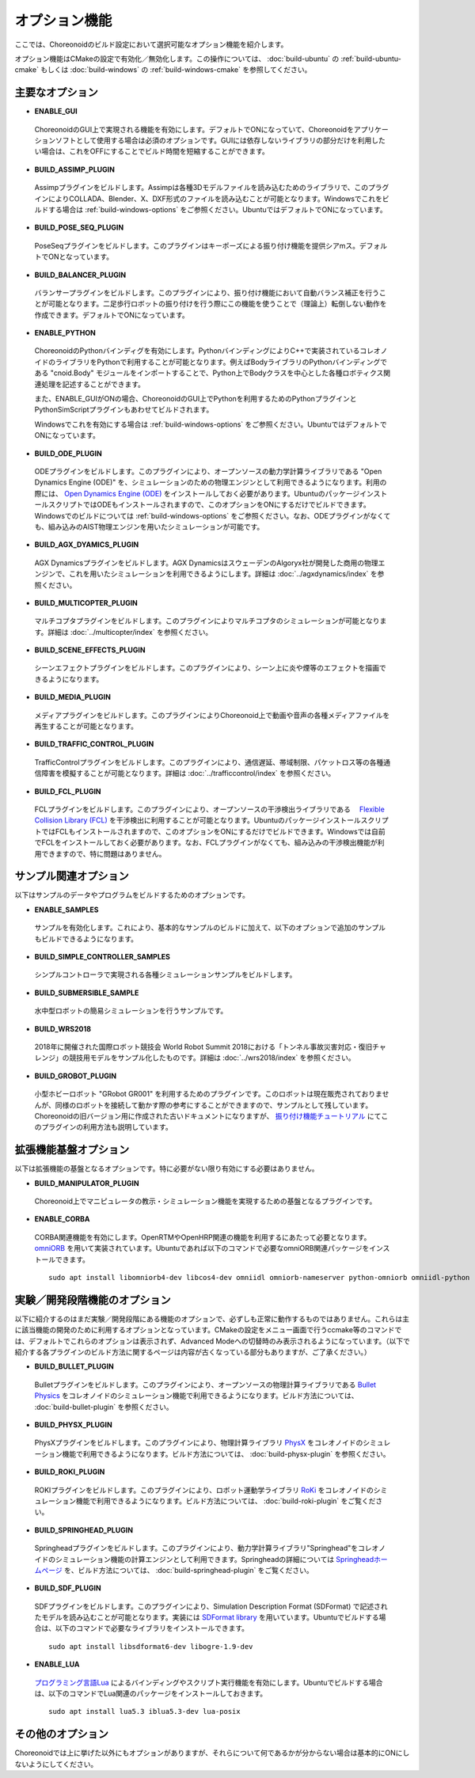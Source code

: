 
オプション機能
==============

.. sectionauthor:: 中岡 慎一郎 <s.nakaoka@aist.go.jp>

ここでは、Choreonoidのビルド設定において選択可能なオプション機能を紹介します。

オプション機能はCMakeの設定で有効化／無効化します。この操作については、 :doc:`build-ubuntu` の :ref:`build-ubuntu-cmake` もしくは :doc:`build-windows` の :ref:`build-windows-cmake` を参照してください。

.. highlight:: sh

主要なオプション
----------------

* **ENABLE_GUI**

 ChoreonoidのGUI上で実現される機能を有効にします。デフォルトでONになっていて、Choreonoidをアプリケーションソフトとして使用する場合は必須のオプションです。GUIには依存しないライブラリの部分だけを利用したい場合は、これをOFFにすることでビルド時間を短縮することができます。

* **BUILD_ASSIMP_PLUGIN**

 Assimpプラグインをビルドします。Assimpは各種3Dモデルファイルを読み込むためのライブラリで、このプラグインによりCOLLADA、Blender、X、DXF形式のファイルを読み込むことが可能となります。Windowsでこれをビルドする場合は :ref:`build-windows-options` をご参照ください。UbuntuではデフォルトでONになっています。

* **BUILD_POSE_SEQ_PLUGIN**

 PoseSeqプラグインをビルドします。このプラグインはキーポーズによる振り付け機能を提供シアmス。デフォルトでONとなっています。

* **BUILD_BALANCER_PLUGIN**

 バランサープラグインをビルドします。このプラグインにより、振り付け機能において自動バランス補正を行うことが可能となります。二足歩行ロボットの振り付けを行う際にこの機能を使うことで（理論上）転倒しない動作を作成できます。デフォルトでONになっています。

* **ENABLE_PYTHON**

 ChoreonoidのPythonバインディグを有効にします。PythonバインディングによりC++で実装されているコレオノイドのライブラリをPythonで利用することが可能となります。例えばBodyライブラリのPythonバインディングである "cnoid.Body" モジュールをインポートすることで、Python上でBodyクラスを中心とした各種ロボティクス関連処理を記述することができます。

 また、ENABLE_GUIがONの場合、ChoreonoidのGUI上でPythonを利用するためのPythonプラグインとPythonSimScriptプラグインもあわせてビルドされます。

 Windowsでこれを有効にする場合は :ref:`build-windows-options` をご参照ください。UbuntuではデフォルトでONになっています。

* **BUILD_ODE_PLUGIN**

 ODEプラグインをビルドします。このプラグインにより、オープンソースの動力学計算ライブラリである "Open Dynamics Engine (ODE)" を、シミュレーションのための物理エンジンとして利用できるようになります。利用の際には、 `Open Dynamics Engine (ODE) <http://www.ode.org/>`_ をインストールしておく必要があります。UbuntuのパッケージインストールスクリプトではODEもインストールされますので、このオプションをONにするだけでビルドできます。Windowsでのビルドについては :ref:`build-windows-options` をご参照ください。なお、ODEプラグインがなくても、組み込みのAIST物理エンジンを用いたシミュレーションが可能です。

* **BUILD_AGX_DYAMICS_PLUGIN**

 AGX Dynamicsプラグインをビルドします。AGX DynamicsはスウェーデンのAlgoryx社が開発した商用の物理エンジンで、これを用いたシミュレーションを利用できるようにします。詳細は :doc:`../agxdynamics/index` を参照ください。

* **BUILD_MULTICOPTER_PLUGIN**

 マルチコプタプラグインをビルドします。このプラグインによりマルチコプタのシミュレーションが可能となります。詳細は :doc:`../multicopter/index` を参照ください。

* **BUILD_SCENE_EFFECTS_PLUGIN**

 シーンエフェクトプラグインをビルドします。このプラグインにより、シーン上に炎や煙等のエフェクトを描画できるようになります。

* **BUILD_MEDIA_PLUGIN**

 メディアプラグインをビルドします。このプラグインによりChoreonoid上で動画や音声の各種メディアファイルを再生することが可能となります。

* **BUILD_TRAFFIC_CONTROL_PLUGIN**

 TrafficControlプラグインをビルドします。このプラグインにより、通信遅延、帯域制限、パケットロス等の各種通信障害を模擬することが可能となります。詳細は :doc:`../trafficcontrol/index` を参照ください。

* **BUILD_FCL_PLUGIN**

 FCLプラグインをビルドします。このプラグインにより、オープンソースの干渉検出ライブラリである　 `Flexible Collision Library (FCL) <https://github.com/flexible-collision-library/fcl>`_ を干渉検出に利用することが可能となります。UbuntuのパッケージインストールスクリプトではFCLもインストールされますので、このオプションをONにするだけでビルドできます。Windowsでは自前でFCLをインストールしておく必要があります。なお、FCLプラグインがなくても、組み込みの干渉検出機能が利用できますので、特に問題はありません。


サンプル関連オプション
----------------------

以下はサンプルのデータやプログラムをビルドするためのオプションです。

* **ENABLE_SAMPLES**

 サンプルを有効化します。これにより、基本的なサンプルのビルドに加えて、以下のオプションで追加のサンプルもビルドできるようになります。

* **BUILD_SIMPLE_CONTROLLER_SAMPLES**

 シンプルコントローラで実現される各種シミュレーションサンプルをビルドします。

* **BUILD_SUBMERSIBLE_SAMPLE**

 水中型ロボットの簡易シミュレーションを行うサンプルです。

* **BUILD_WRS2018**

 2018年に開催された国際ロボット競技会 World Robot Summit 2018における「トンネル事故災害対応・復旧チャレンジ」の競技用モデルをサンプル化したものです。詳細は :doc:`../wrs2018/index` を参照ください。

* **BUILD_GROBOT_PLUGIN**

 小型ホビーロボット "GRobot GR001" を利用するためのプラグインです。このロボットは現在販売されておりませんが、同様のロボットを接続して動かす際の参考にすることができますので、サンプルとして残しています。Choreonoidの旧バージョン用に作成された古いドキュメントになりますが、 `振り付け機能チュートリアル <../../../choreograph-tutorial/index.html>`_ にてこのプラグインの利用方法も説明しています。


拡張機能基盤オプション
----------------------

以下は拡張機能の基盤となるオプションです。特に必要がない限り有効にする必要はありません。

* **BUILD_MANIPULATOR_PLUGIN**

 Choreonoid上でマニピュレータの教示・シミュレーション機能を実現するための基盤となるプラグインです。

* **ENABLE_CORBA**

 CORBA関連機能を有効にします。OpenRTMやOpenHRP関連の機能を利用するにあたって必要となります。 `omniORB <http://omniorb.sourceforge.net/>`_ を用いて実装されています。Ubuntuであれば以下のコマンドで必要なomniORB関連パッケージをインストールできます。 ::

  sudo apt install libomniorb4-dev libcos4-dev omniidl omniorb-nameserver python-omniorb omniidl-python

実験／開発段階機能のオプション
----------------------------

以下に紹介するのはまだ実験／開発段階にある機能のオプションで、必ずしも正常に動作するものではありません。これらは主に該当機能の開発のために利用するオプションとなっています。CMakeの設定をメニュー画面で行うccmake等のコマンドでは、デフォルトでこれらのオプションは表示されず、Advanced Modeへの切替時のみ表示されるようになっています。（以下で紹介する各プラグインのビルド方法に関するページは内容が古くなっている部分もありますが、ご了承ください。）

* **BUILD_BULLET_PLUGIN**

 Bulletプラグインをビルドします。このプラグインにより、オープンソースの物理計算ライブラリである `Bullet Physics <https://github.com/bulletphysics/bullet3>`_ をコレオノイドのシミュレーション機能で利用できるようになります。ビルド方法については、 :doc:`build-bullet-plugin` を参照ください。
 
* **BUILD_PHYSX_PLUGIN**

 PhysXプラグインをビルドします。このプラグインにより、物理計算ライブラリ `PhysX <https://developer.nvidia.com/gameworks-physx-overview>`_ をコレオノイドのシミュレーション機能で利用できるようになります。ビルド方法については、 :doc:`build-physx-plugin` を参照ください。

* **BUILD_ROKI_PLUGIN**

 ROKIプラグインをビルドします。このプラグインにより、ロボット運動学ライブラリ `RoKi <https://github.com/zhidao/roki>`_ をコレオノイドのシミュレーション機能で利用できるようになります。ビルド方法については、 :doc:`build-roki-plugin` をご覧ください。

* **BUILD_SPRINGHEAD_PLUGIN**

 Springheadプラグインをビルドします。このプラグインにより、動力学計算ライブラリ"Springhead"をコレオノイドのシミュレーション機能の計算エンジンとして利用できます。Springheadの詳細については `Springheadホームページ <http://springhead.info/wiki/>`_ を、ビルド方法については、 :doc:`build-springhead-plugin` をご覧ください。

* **BUILD_SDF_PLUGIN**

 SDFプラグインをビルドします。このプラグインにより、Simulation Description Format (SDFormat) で記述されたモデルを読み込むことが可能となります。実装には `SDFormat library <https://github.com/osrf/sdformat>`_ を用いています。Ubuntuでビルドする場合は、以下のコマンドで必要なライブラリをインストールできます。 ::

  sudo apt install libsdformat6-dev libogre-1.9-dev

* **ENABLE_LUA**

 `プログラミング言語Lua <http://www.lua.org/>`_ によるバインディングやスクリプト実行機能を有効にします。Ubuntuでビルドする場合は、以下のコマンドでLua関連のパッケージをインストールしておきます。 ::

  sudo apt install lua5.3 iblua5.3-dev lua-posix
 
その他のオプション
------------------

Choreonoidでは上に挙げた以外にもオプションがありますが、それらについて何であるかが分からない場合は基本的にONにしないようにしてください。
